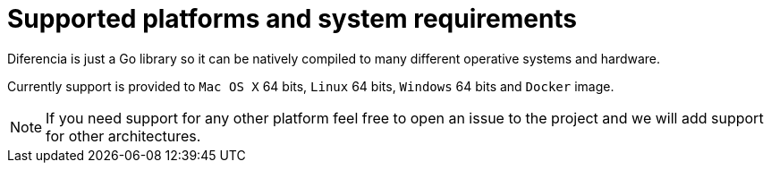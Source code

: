 = Supported platforms and system requirements

Diferencia is just a Go library so it can be natively compiled to many different operative systems and hardware.

Currently support is provided to `Mac OS X` 64 bits, `Linux` 64 bits, `Windows` 64 bits and `Docker` image.

NOTE: If you need support for any other platform feel free to open an issue to the project and we will add support for other architectures.